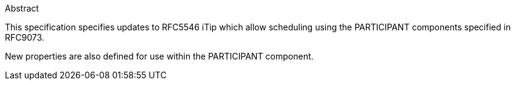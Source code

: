 
.Abstract

This specification specifies updates to RFC5546 iTip which allow
scheduling using the PARTICIPANT components specified in RFC9073.

New properties are also defined for use within the PARTICIPANT component.

